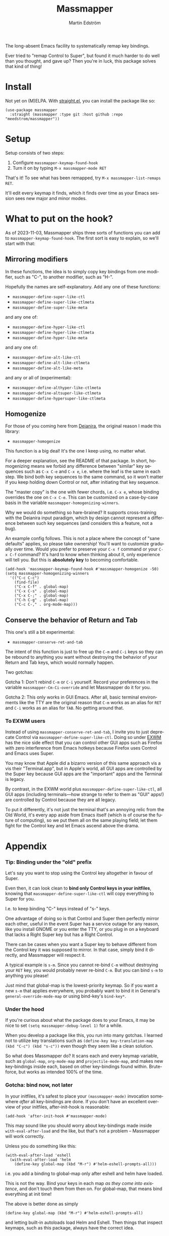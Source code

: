 #+TITLE: Massmapper
#+AUTHOR: Martin Edström
#+EMAIL: meedstrom91@gmail.com
#+LANGUAGE: en
# Copying and distribution of this file, with or without modification,
# are permitted in any medium without royalty provided the copyright
# notice and this notice are preserved.  This file is offered as-is,
# without any warranty.

# [[https://img.shields.io/badge/license-GPL3+-blue.png]]

The long-absent Emacs facility to systematically remap key bindings.

Ever tried to "remap Control to Super", but found it much harder to do well than you thought, and gave up?  Then you're in luck, this package solves that kind of thing!

* Install

Not yet on (M)ELPA.  With [[https://github.com/raxod502/straight.el][straight.el]], you can install the package like so:

#+begin_src elisp
(use-package massmapper
  :straight (massmapper :type git :host github :repo "meedstrom/massmapper"))
#+end_src

* Setup

Setup consists of two steps:

1. Configure =massmapper-keymap-found-hook=
2. Turn it on by typing =M-x massmapper-mode RET=

That's it! To see what has been remapped, try =M-x massmapper-list-remaps RET=.

It'll edit every keymap it finds, which it finds over time as your Emacs session sees new major and minor modes.

# Note that you can add and remove functions to the hook at any time, but if you regret some effects, you'll have to restart Emacs.

* What to put on the hook?

As of 2023-11-03, Massmapper ships three sorts of functions you can add to =massmapper-keymap-found-hook=.  The first sort is easy to explain, so we'll start with that:

** Mirroring modifiers

In these functions, the idea is to simply copy key bindings from one modifier, such as "C-", to another modifier, such as "H-".

Hopefully the names are self-explanatory.  Add any one of these functions:

- =massmapper-define-super-like-ctl=
- =massmapper-define-super-like-ctlmeta=
- =massmapper-define-super-like-meta=

and any one of:

- =massmapper-define-hyper-like-ctl=
- =massmapper-define-hyper-like-ctlmeta=
- =massmapper-define-hyper-like-meta=

and any one of:

- =massmapper-define-alt-like-ctl=
- =massmapper-define-alt-like-ctlmeta=
- =massmapper-define-alt-like-meta=

and any or all of (experimental):

- =massmapper-define-althyper-like-ctlmeta=
- =massmapper-define-altsuper-like-ctlmeta=
- =massmapper-define-hypersuper-like-ctlmeta=

** Homogenize
For those of you coming here from [[https://github.com/meedstrom/deianira][Deianira]], the original reason I made this library:

- =massmapper-homogenize=

This function is a big deal!  It's the one I keep using, no matter what.

For a deeper explanation, see the README of that package.  In short, homogenizing means we forbid any difference between "similar" key sequences such as =C-x C-e= and =C-x e=, i.e. where the leaf is the same in each step.  We bind both key sequences to the same command, so it won’t matter if you keep holding down Control or not, after initiating that key sequence.

The "master copy" is the one with fewer chords, i.e. =C-x e=, whose binding overrides the one on =C-x C-e=.  This can be customized on a case-by-case basis in the variable =massmapper-homogenizing-winners=.

Why we would do something so hare-brained?  It supports cross-training with the Deianira input paradigm, which by design cannot represent a difference between such key sequences (and considers this a feature, not a bug).

An example config follows.  This is not a place where the concept of "sane defaults" applies, so please take ownership!  You'll want to customize gradually over time.  Would you prefer to preserve your ~C-x f~ command or your ~C-x C-f~ command?  It's hard to know when thinking about it, only experience will tell you.  But this is *absolutely key* to becoming comfortable.

#+begin_src elisp
(add-hook 'massmapper-keymap-found-hook #'massmapper-homogenize -50)
(setq massmapper-homogenizing-winners
  '(("C-c C-c")
    (find-file)
    ("C-x C-f" . global-map)
    ("C-x C-s" . global-map)
    ("C-x C-;" . global-map)
    ("C-h C-g" . global-map)
    ("C-c C-," . org-mode-map)))
#+end_src

** Conserve the behavior of Return and Tab

This one's still a bit experimental:

- =massmapper-conserve-ret-and-tab=

The intent of this function is just to free up the =C-m= and =C-i= keys so they can be rebound to anything you want without destroying the behavior of your Return and Tab keys, which would normally happen.

Two gotchas:

Gotcha 1: Don't rebind =C-m= or =C-i= yourself.  Record your preferences in the variable =massmapper-Cm-Ci-override= and let Massmapper do it for you.

Gotcha 2: This only works in GUI Emacs.  After all, basic terminal environments like the TTY are the original reason that =C-m= works as an alias for =RET= and =C-i= works as an alias for =TAB=.  No getting around that.

*** To EXWM users

Instead of using =massmapper-conserve-ret-and-tab=, I invite you to just deprecate Control via =massmapper-define-super-like-ctl=.  Doing so under [[https://github.com/ch11ng/exwm][EXWM]] has the nice side effect that you can control other GUI apps such as Firefox with zero interference from Emacs hotkeys because Firefox uses Control and Emacs uses Super.

You may know that Apple did a bizarro version of this same approach vis a vis their "Terminal.app", but in Apple's world, all GUI apps are controlled by the Super key because GUI apps are the "important" apps and the Terminal is legacy.

By contrast, in the EXWM world plus =massmapper-define-super-like-ctl=, all GUI apps (including terminals---how strange to refer to them as "GUI" apps!) are controlled by Control because they are all legacy.

To put it differently, it's not just the terminal that's an annoying relic from the Old World, it's every app aside from Emacs itself (which is of course the future of computing), so we put them all on the same playing field; let them fight for the Control key and let Emacs ascend above the drama.

* Appendix
*** Tip: Binding under the "old" prefix

Let's say you want to stop using the Control key altogether in favour of Super.

Even then, it can look clean to *bind only Control keys in your initfiles*, knowing that =massmapper-define-super-like-ctl= will copy everything to Super for you.

I.e. to keep binding "C-" keys instead of "s-" keys.

One advantage of doing so is that Control and Super then perfectly mirror each other, useful in the event Super has a service outage for any reason, like you install GNOME or you enter the TTY, or you plug in on a keyboard that lacks a Right Super key but has a Right Control.

There can be cases when you want a Super key to behave different from the Control key it was supposed to mirror.  In that case, simply bind it directly, and Massmapper will respect it.

A typical example is =s-m=.  Since you cannot re-bind =C-m= without destroying your =RET= key, you would probably never re-bind =C-m=.  But you can bind =s-m= to anything you please!

Just mind that global-map is the lowest-priority keymap.  So if you want a new =s-m= that applies everywhere, you probably want to bind it in General's =general-override-mode-map= or using bind-key's =bind-key*=.

*** Under the hood

If you're curious about what the package does to your Emacs, it may be nice to set =(setq massmapper-debug-level 1)= for a while.

When you develop a package like this, you run into many gotchas.  I learned not to utilize key translations such as =(define-key key-translation-map (kbd "C-c") (kbd "s-c"))= even though they seem like a clean solution.

So what does Massmapper do?  It scans each and every keymap variable, such as =global-map=, =org-mode-map= and =projectile-mode-map=, and makes new key-bindings inside each, based on other key-bindings found within.  Brute-force, but works as intended 100% of the time.

*** Gotcha: bind now, not later

In your initfiles, it's safest to place your =(massmapper-mode)= invocation somewhere /after/ all key-bindings are done.  If you don't have an excellent overview of your initfiles, after-init-hook is reasonable:

: (add-hook 'after-init-hook #'massmapper-mode)

This may sound like you should worry about key-bindings made inside =with-eval-after-load= and the like, but that's not a problem -- Massmapper will work correctly.

Unless you do something like this:

#+begin_src elisp
(with-eval-after-load 'eshell
  (with-eval-after-load 'helm
    (define-key global-map (kbd "M-r") #'helm-eshell-prompts-all)))
#+end_src

i.e. you add a binding to global-map only after eshell and helm have loaded.

This is not the way.  Bind your keys in each map /as they come into existence/, and don't touch them from then on.  For global-map, that means bind everything at init time!

The above is better done as simply

#+begin_src elisp
(define-key global-map (kbd "M-r") #'helm-eshell-prompts-all)
#+end_src

and letting built-in autoloads load Helm and Eshell.  Then things that inspect keymaps, such as this package, always have the correct idea.

*** Gotcha: C-g is a hardcoded "unfreeze Emacs"

Emacs hardcodes =C-g= as the "unfreeze Emacs" key.

Unfortunately when Emacs freezes, nothing else than =C-g= will get it out of that state.  This package will dutifully copy the =keyboard-quit= command to =s-g= or wherever, but when Emacs is frozen, the keymaps aren't being looked up at all!

I'm sure that many people through the ages have tried in good faith to bind =keyboard-quit= to =<escape>= or some such representative of modernity, only to give up when they saw that the result wasn't consistent.

I surmise we can't remove the =C-g= behavior from =C-g= itself because of TTYs, but it should be possible to add /more/ keyboard interrupts than just =C-g=.  Emacs would probably need a compile-time option, which could maybe become a startup parameter or Lisp setting.

There is nothing Massmapper can do from within Emacs Lisp.  If you really want to move the =C-g= behavior, you could tell your window manager or [[https://github.com/kmonad/kmonad][kmonad]] to send a real =C-g= in place of =s-g= or whichever key you prefer.  That gets a bit crazy if it's the Escape key you want to give this behavior... because that breaks other apps.  You would need a WM that's aware of whether Emacs is in focus or not.

*** Gotcha: C-g is sometimes a hardcoded "cancel-button"
Aside from the above, some Emacs Lisp functions hardcode =C-g= as a "cancel" action, but this can usually be circumvented with a key-translation---which for your information, Massmapper won't do by default.  This tends to do the trick:

#+begin_src elisp
(define-key input-decode-map (kbd "s-g") (kbd "C-g"))
#+end_src

In very rare cases, mainly =map-y-or-n-p= that I've seen, a function [[https://lists.gnu.org/archive/html/bug-gnu-emacs/2022-10/msg02195.html][actually uses read-event]] so that key-translations do nothing!  That's properly considered a bug and should be reported upstream.

*** Aside for developers

*If you're an Emacs Lisp programmer* wondering what's the appropriate thing to do instead of referring to =C-g=, it's to create a minor or major mode map and just remap =keyboard-quit= in there, making no assumption about what the user has on C-g or where =keyboard-quit= may be. I.e. do this:

#+begin_src elisp
(defvar-keymap my-map)
(define-key my-map [remap keyboard-quit] #'my-keyboard-quit-wrapper)
;; if my-map may be activated in a minibuffer
(define-key my-map [remap abort-recursive-edit] #'my-abort-recursive-edit-wrapper)
#+end_src

not this:

#+begin_src elisp
(defvar-keymap my-map)
(define-key my-map (kbd "C-g") #'my-special-cancel)
#+end_src

Note that your imaginary =my-keyboard-quit-wrapper= should probably call =keyboard-quit= itself at the end.

If you must refer directly to a key in some custom interaction, avoid the demon functions =read-event=, =read-char= or =read-char-exclusive=, because they don't respect key translations!

Use =read-key=, or higher-level functions such as =read-char-choice=, =read-multiple-choice=, =read-answer=, =read-char-from-minibuffer=, =y-or-n-p= etc.  See the Info manual chapter "(elisp)Reading Input".

As an alternative, you can try to design your program in such a way that when a keyboard-quit comes, the right thing would happen automatically, but that's more art than science.

*** To users of which-key

If you use [[https://github.com/justbur/emacs-which-key][which-key]], it will have a lot of superfluous entries after =massmapper-homogenize=.  The following snippet will hide them.

#+begin_src elisp
;; Hide any key sequence involving more than one chord.  We have no reason to
;; see them after using `massmapper-homogenize'.
(with-eval-after-load 'which-key
  (cl-pushnew '((" .-." . nil) . t) which-key-replacement-alist
              :test #'equal))
#+end_src
